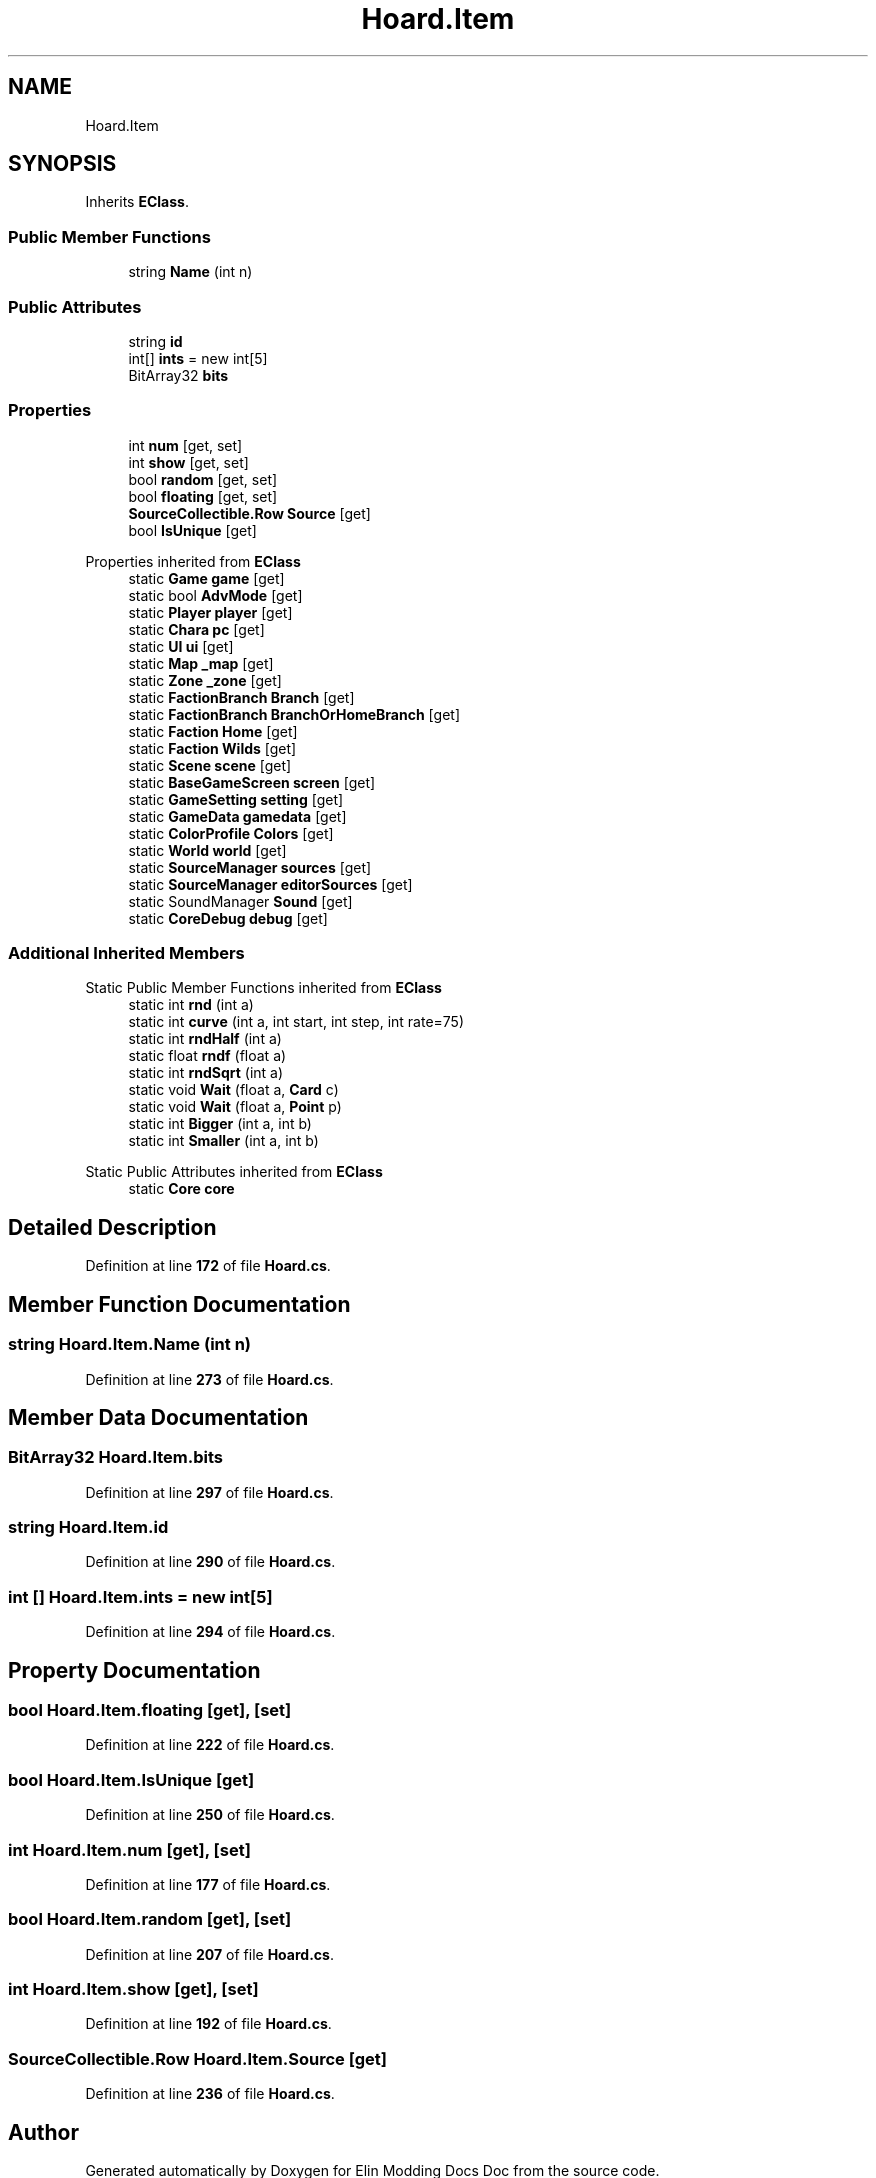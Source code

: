 .TH "Hoard.Item" 3 "Elin Modding Docs Doc" \" -*- nroff -*-
.ad l
.nh
.SH NAME
Hoard.Item
.SH SYNOPSIS
.br
.PP
.PP
Inherits \fBEClass\fP\&.
.SS "Public Member Functions"

.in +1c
.ti -1c
.RI "string \fBName\fP (int n)"
.br
.in -1c
.SS "Public Attributes"

.in +1c
.ti -1c
.RI "string \fBid\fP"
.br
.ti -1c
.RI "int[] \fBints\fP = new int[5]"
.br
.ti -1c
.RI "BitArray32 \fBbits\fP"
.br
.in -1c
.SS "Properties"

.in +1c
.ti -1c
.RI "int \fBnum\fP\fR [get, set]\fP"
.br
.ti -1c
.RI "int \fBshow\fP\fR [get, set]\fP"
.br
.ti -1c
.RI "bool \fBrandom\fP\fR [get, set]\fP"
.br
.ti -1c
.RI "bool \fBfloating\fP\fR [get, set]\fP"
.br
.ti -1c
.RI "\fBSourceCollectible\&.Row\fP \fBSource\fP\fR [get]\fP"
.br
.ti -1c
.RI "bool \fBIsUnique\fP\fR [get]\fP"
.br
.in -1c

Properties inherited from \fBEClass\fP
.in +1c
.ti -1c
.RI "static \fBGame\fP \fBgame\fP\fR [get]\fP"
.br
.ti -1c
.RI "static bool \fBAdvMode\fP\fR [get]\fP"
.br
.ti -1c
.RI "static \fBPlayer\fP \fBplayer\fP\fR [get]\fP"
.br
.ti -1c
.RI "static \fBChara\fP \fBpc\fP\fR [get]\fP"
.br
.ti -1c
.RI "static \fBUI\fP \fBui\fP\fR [get]\fP"
.br
.ti -1c
.RI "static \fBMap\fP \fB_map\fP\fR [get]\fP"
.br
.ti -1c
.RI "static \fBZone\fP \fB_zone\fP\fR [get]\fP"
.br
.ti -1c
.RI "static \fBFactionBranch\fP \fBBranch\fP\fR [get]\fP"
.br
.ti -1c
.RI "static \fBFactionBranch\fP \fBBranchOrHomeBranch\fP\fR [get]\fP"
.br
.ti -1c
.RI "static \fBFaction\fP \fBHome\fP\fR [get]\fP"
.br
.ti -1c
.RI "static \fBFaction\fP \fBWilds\fP\fR [get]\fP"
.br
.ti -1c
.RI "static \fBScene\fP \fBscene\fP\fR [get]\fP"
.br
.ti -1c
.RI "static \fBBaseGameScreen\fP \fBscreen\fP\fR [get]\fP"
.br
.ti -1c
.RI "static \fBGameSetting\fP \fBsetting\fP\fR [get]\fP"
.br
.ti -1c
.RI "static \fBGameData\fP \fBgamedata\fP\fR [get]\fP"
.br
.ti -1c
.RI "static \fBColorProfile\fP \fBColors\fP\fR [get]\fP"
.br
.ti -1c
.RI "static \fBWorld\fP \fBworld\fP\fR [get]\fP"
.br
.ti -1c
.RI "static \fBSourceManager\fP \fBsources\fP\fR [get]\fP"
.br
.ti -1c
.RI "static \fBSourceManager\fP \fBeditorSources\fP\fR [get]\fP"
.br
.ti -1c
.RI "static SoundManager \fBSound\fP\fR [get]\fP"
.br
.ti -1c
.RI "static \fBCoreDebug\fP \fBdebug\fP\fR [get]\fP"
.br
.in -1c
.SS "Additional Inherited Members"


Static Public Member Functions inherited from \fBEClass\fP
.in +1c
.ti -1c
.RI "static int \fBrnd\fP (int a)"
.br
.ti -1c
.RI "static int \fBcurve\fP (int a, int start, int step, int rate=75)"
.br
.ti -1c
.RI "static int \fBrndHalf\fP (int a)"
.br
.ti -1c
.RI "static float \fBrndf\fP (float a)"
.br
.ti -1c
.RI "static int \fBrndSqrt\fP (int a)"
.br
.ti -1c
.RI "static void \fBWait\fP (float a, \fBCard\fP c)"
.br
.ti -1c
.RI "static void \fBWait\fP (float a, \fBPoint\fP p)"
.br
.ti -1c
.RI "static int \fBBigger\fP (int a, int b)"
.br
.ti -1c
.RI "static int \fBSmaller\fP (int a, int b)"
.br
.in -1c

Static Public Attributes inherited from \fBEClass\fP
.in +1c
.ti -1c
.RI "static \fBCore\fP \fBcore\fP"
.br
.in -1c
.SH "Detailed Description"
.PP 
Definition at line \fB172\fP of file \fBHoard\&.cs\fP\&.
.SH "Member Function Documentation"
.PP 
.SS "string Hoard\&.Item\&.Name (int n)"

.PP
Definition at line \fB273\fP of file \fBHoard\&.cs\fP\&.
.SH "Member Data Documentation"
.PP 
.SS "BitArray32 Hoard\&.Item\&.bits"

.PP
Definition at line \fB297\fP of file \fBHoard\&.cs\fP\&.
.SS "string Hoard\&.Item\&.id"

.PP
Definition at line \fB290\fP of file \fBHoard\&.cs\fP\&.
.SS "int [] Hoard\&.Item\&.ints = new int[5]"

.PP
Definition at line \fB294\fP of file \fBHoard\&.cs\fP\&.
.SH "Property Documentation"
.PP 
.SS "bool Hoard\&.Item\&.floating\fR [get]\fP, \fR [set]\fP"

.PP
Definition at line \fB222\fP of file \fBHoard\&.cs\fP\&.
.SS "bool Hoard\&.Item\&.IsUnique\fR [get]\fP"

.PP
Definition at line \fB250\fP of file \fBHoard\&.cs\fP\&.
.SS "int Hoard\&.Item\&.num\fR [get]\fP, \fR [set]\fP"

.PP
Definition at line \fB177\fP of file \fBHoard\&.cs\fP\&.
.SS "bool Hoard\&.Item\&.random\fR [get]\fP, \fR [set]\fP"

.PP
Definition at line \fB207\fP of file \fBHoard\&.cs\fP\&.
.SS "int Hoard\&.Item\&.show\fR [get]\fP, \fR [set]\fP"

.PP
Definition at line \fB192\fP of file \fBHoard\&.cs\fP\&.
.SS "\fBSourceCollectible\&.Row\fP Hoard\&.Item\&.Source\fR [get]\fP"

.PP
Definition at line \fB236\fP of file \fBHoard\&.cs\fP\&.

.SH "Author"
.PP 
Generated automatically by Doxygen for Elin Modding Docs Doc from the source code\&.
